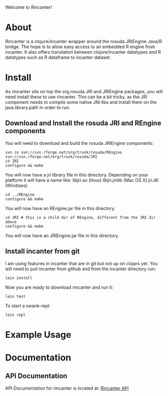 #+OPTIONS: author:nil timestamp:nil

Welcome to Rincanter!

* About
  Rincanter is a clojure/incanter wrapper around the rosuda JRIEngine
  Java/R bridge. The hope is to allow easy access to an embedded R
  engine from incanter. It also offers translation between
  clojure/incanter datatypes and R datatypes such as R dataframe to
  incanter dataset.
* Install
  As rincanter sits on top the org.rosuda JRI and JRIEngine packages,
  you will need install these to use rincanter. This can be a bit
  tricky, as the JRI component needs to compile some native JNI libs
  and install them on the java.library.path in order to run.
** Download and Install the rosuda JRI and REngine components
   
   You will need to download and build the rosuda JRIEngine
   components:

#+BEGIN_EXAMPLE 
   svn co svn://svn.rforge.net/org/trunk/rosuda/REngine
   svn://svn.rforge.net/org/trunk/rosuda/JRI
   cd JRI
   configure && make
#+END_EXAMPLE

You will now have a jri library file in this directory. Depending on
your platform it will have a name like: libjri.so (linux)
libjri.jnilib (Mac OS X) jri.dll (Windows)

#+BEGIN_EXAMPLE 
  cd ../REngine
  configure && make
#+END_EXAMPLE

You will now have an REngine.jar file in this directory.

#+BEGIN_EXAMPLE 
  cd JRI # this is a child dir of REngine, different from the JRI dir above
  configure && make
#+END_EXAMPLE

You will now have an JRIEngine.jar file in this directory.

** Install incanter from git
I am using features in incanter that are in git but not up on clojars
yet. You will need to pull incanter from github and from the incanter
directory run:

#+BEGIN_EXAMPLE 
  lein install
#+END_EXAMPLE


Now you are ready to download rincanter and run it:

#+BEGIN_EXAMPLE 
  lein test
#+END_EXAMPLE

To start a swank-repl: 

#+BEGIN_EXAMPLE 
  lein repl
#+END_EXAMPLE


* Example Usage
* Documentation
** API Documentation
   API Documentation for rincanter is located at:
   [[http://jolby.github.com/rincanter][Rincanter API]]
